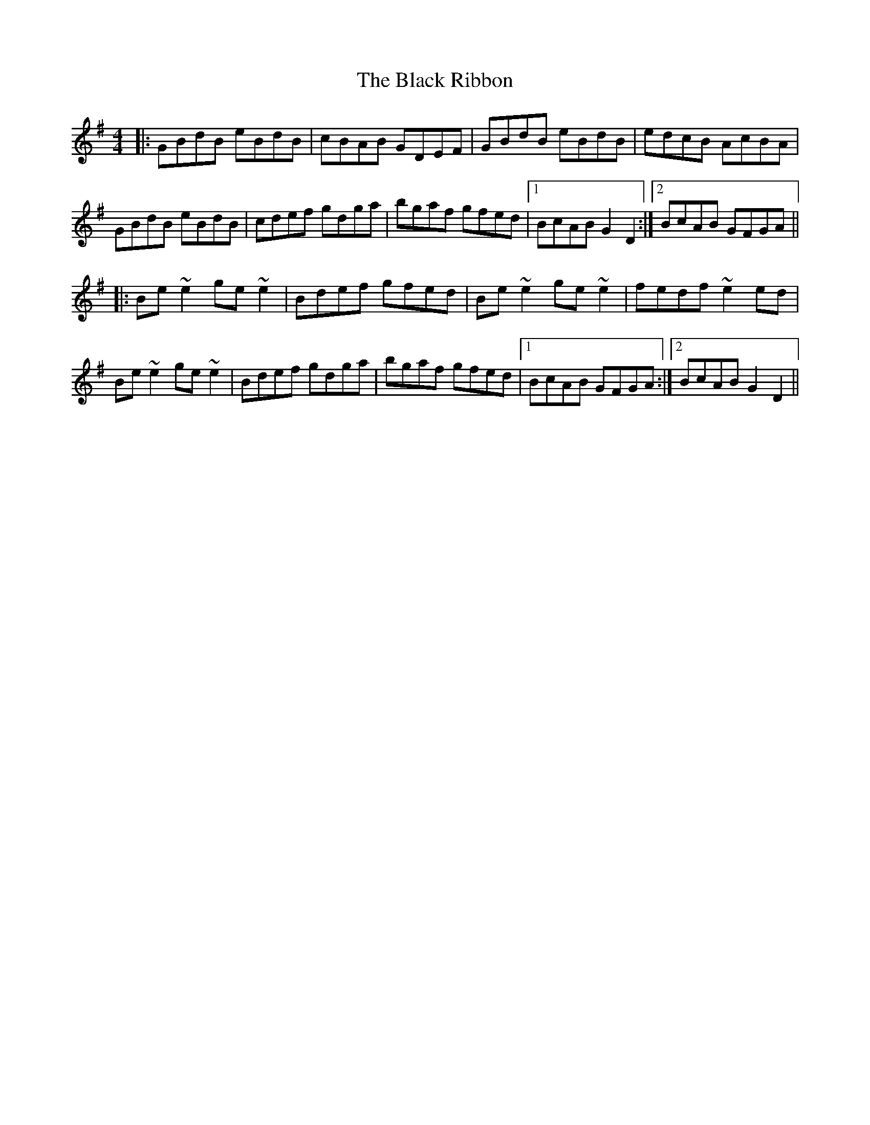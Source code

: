 X: 3861
T: Black Ribbon, The
R: reel
M: 4/4
K: Gmajor
|:GBdB eBdB|cBAB GDEF|GBdB eBdB|edcB AcBA|
GBdB eBdB|cdef gdga|bgaf gfed|1 BcAB G2D2:|2 BcAB GFGA||
|:Be~e2ge~e2|Bdef gfed|Be~e2ge~e2|fedf~e2ed|
Be~e2ge~e2|Bdef gdga|bgaf gfed|1 BcAB GFGA:|2 BcAB G2D2||

